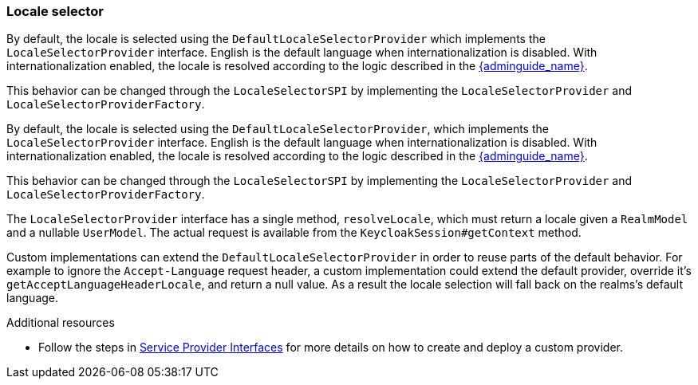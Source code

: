 [[_locale_selector]]
=== Locale selector

By default, the locale is selected using the `DefaultLocaleSelectorProvider` which implements the `LocaleSelectorProvider` interface. English is the default language when internationalization is disabled.
With internationalization enabled, the locale is resolved according to the logic described in the link:{adminguide_link}#_user_locale_selection[{adminguide_name}].

This behavior can be changed through the `LocaleSelectorSPI` by implementing the `LocaleSelectorProvider` and `LocaleSelectorProviderFactory`.

By default, the locale is selected using the `DefaultLocaleSelectorProvider`, which implements the `LocaleSelectorProvider` interface. English is the default language when internationalization is disabled.
With internationalization enabled, the locale is resolved according to the logic described in the link:{adminguide_link}#_user_locale_selection[{adminguide_name}].

This behavior can be changed through the `LocaleSelectorSPI` by implementing the `LocaleSelectorProvider` and `LocaleSelectorProviderFactory`.

The `LocaleSelectorProvider` interface has a single method, `resolveLocale`, which must return a locale given a `RealmModel` and a nullable `UserModel`. The actual request is available from the `KeycloakSession#getContext` method.

Custom implementations can extend the `DefaultLocaleSelectorProvider` in order to reuse parts of the default behavior. For example to ignore the `Accept-Language` request header, a custom implementation could extend the default provider, override it's `getAcceptLanguageHeaderLocale`, and return a null value. As a result the locale selection will fall back on the realms's default language.

[role="_additional-resources"]
.Additional resources

* Follow the steps in <<_providers,Service Provider Interfaces>> for more details on how to create and deploy a custom provider.

